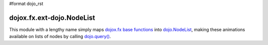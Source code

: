 #format dojo_rst

dojox.fx.ext-dojo.NodeList
==========================

This module with a lengthy name simply maps `dojox.fx base functions <dojox/fx>`_ into `dojo.NodeList <dojo/NodeList>`_, making these animations available on lists of nodes by calling `dojo.query() <dojo/query>`_.
